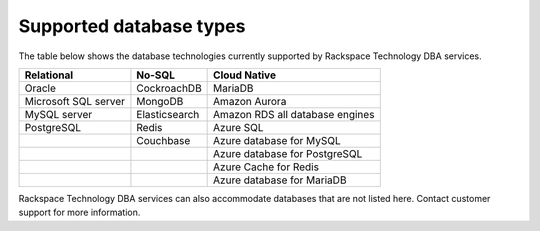 .. _supported_database:

=================================
Supported database types
=================================

The table below shows the database technologies currently supported by Rackspace Technology DBA services.

+----------------------+---------------------+---------------------+
| Relational           | No-SQL              |  Cloud Native       |
+======================+=====================+=====================+
| Oracle               | CockroachDB         | MariaDB             |
+----------------------+---------------------+---------------------+
| Microsoft SQL server | MongoDB             | Amazon Aurora       |
+----------------------+---------------------+---------------------+
| MySQL server         | Elasticsearch       | Amazon RDS          |
|                      |                     | all database engines|
+----------------------+---------------------+---------------------+
| PostgreSQL           | Redis               | Azure SQL           |
+----------------------+---------------------+---------------------+
|                      | Couchbase           | Azure database for  |
|                      |                     | MySQL               |
+----------------------+---------------------+---------------------+
|                      |                     | Azure database for  |
|                      |                     | PostgreSQL          |
+----------------------+---------------------+---------------------+
|                      |                     | Azure Cache for     |
|                      |                     | Redis               |
+----------------------+---------------------+---------------------+
|                      |                     | Azure database for  |
|                      |                     | MariaDB             |
+----------------------+---------------------+---------------------+

Rackspace Technology DBA services can also accommodate databases
that are not listed here. Contact customer support for more information.
